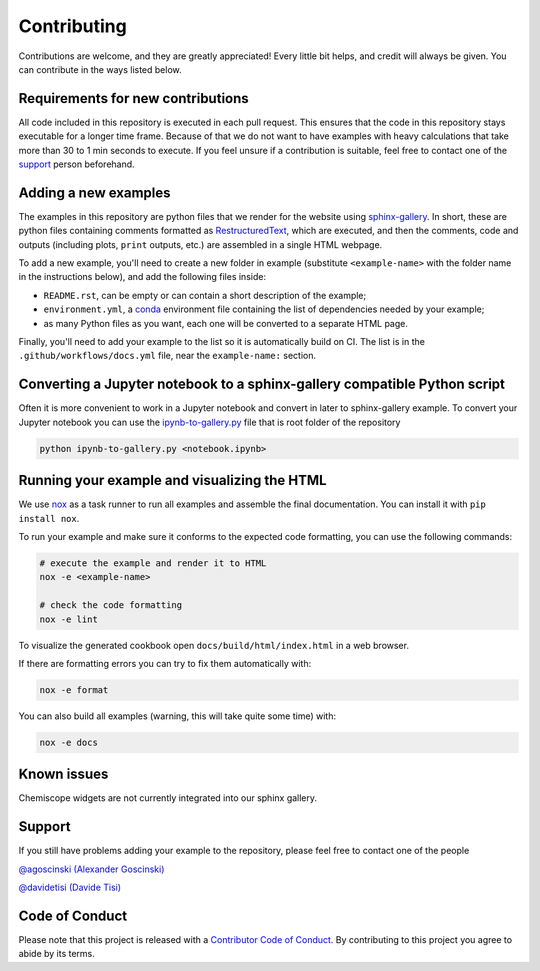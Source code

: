Contributing
============

Contributions are welcome, and they are greatly appreciated! Every little bit
helps, and credit will always be given. You can contribute in the ways listed
below.

Requirements for new contributions
----------------------------------

All code included in this repository is executed in each pull request. This
ensures that the code in this repository stays executable for a longer time
frame. Because of that we do not want to have examples with heavy calculations
that take more than 30 to 1 min seconds to execute. If you feel unsure if a
contribution is suitable, feel free to contact one of the `support`_ person
beforehand.

Adding a new examples
---------------------

The examples in this repository are python files that we render for the website
using `sphinx-gallery`_. In short, these are python files containing comments
formatted as `RestructuredText`_, which are executed, and then the comments,
code and outputs (including plots, ``print`` outputs, etc.) are assembled in a
single HTML webpage.

To add a new example, you'll need to create a new folder in example (substitute
``<example-name>`` with the folder name in the instructions below), and add the
following files inside:

- ``README.rst``, can be empty or can contain a short description of the example;
- ``environment.yml``, a `conda`_ environment file containing the list of
  dependencies needed by your example;
- as many Python files as you want, each one will be converted to a separate
  HTML page.

.. _sphinx-gallery: https://sphinx-gallery.github.io/
.. _RestructuredText: https://www.sphinx-doc.org/en/master/usage/restructuredtext/basics.html
.. _conda: https://conda.io/projects/conda/en/latest/user-guide/tasks/manage-environments.html#create-env-file-manually

Finally, you'll need to add your example to the list so it is automatically
build on CI. The list is in the ``.github/workflows/docs.yml`` file, near the
``example-name:`` section.

Converting a Jupyter notebook to a sphinx-gallery compatible Python script
--------------------------------------------------------------------------

Often it is more convenient to work in a Jupyter notebook and convert in later
to sphinx-gallery example. To convert your Jupyter notebook you can use the
`ipynb-to-gallery.py <ipynb_to_gallery.py>`_ file that is root folder of the
repository

.. code-block:: bash

    python ipynb-to-gallery.py <notebook.ipynb>

Running your example and visualizing the HTML
---------------------------------------------

We use `nox`_ as a task runner to run all examples and assemble the final
documentation. You can install it with ``pip install nox``.

To run your example and make sure it conforms to the expected code formatting,
you can use the following commands:

.. code-block:: bash

    # execute the example and render it to HTML
    nox -e <example-name>

    # check the code formatting
    nox -e lint

To visualize the generated cookbook open ``docs/build/html/index.html`` in a web
browser.

If there are formatting errors you can try to fix them automatically with:

.. code-block:: bash

    nox -e format

You can also build all examples (warning, this will take quite some time) with:

.. code-block:: bash

    nox -e docs

.. _nox: https://nox.thea.codes/

Known issues
------------

Chemiscope widgets are not currently integrated into our sphinx gallery.

Support
-------

If you still have problems adding your example to the repository, please feel
free to contact one of the people

`@agoscinski (Alexander Goscinski) <alexander.goscinski@epfl.ch>`_

`@davidetisi (Davide Tisi) <davide.tisi@epfl.ch>`_

Code of Conduct
---------------

Please note that this project is released with a 
`Contributor Code of Conduct <CONDUCT.md>`_. 
By contributing to this project you agree to abide by its terms.
